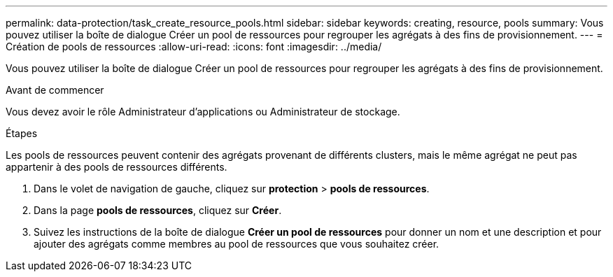 ---
permalink: data-protection/task_create_resource_pools.html 
sidebar: sidebar 
keywords: creating, resource, pools 
summary: Vous pouvez utiliser la boîte de dialogue Créer un pool de ressources pour regrouper les agrégats à des fins de provisionnement. 
---
= Création de pools de ressources
:allow-uri-read: 
:icons: font
:imagesdir: ../media/


[role="lead"]
Vous pouvez utiliser la boîte de dialogue Créer un pool de ressources pour regrouper les agrégats à des fins de provisionnement.

.Avant de commencer
Vous devez avoir le rôle Administrateur d'applications ou Administrateur de stockage.

.Étapes
Les pools de ressources peuvent contenir des agrégats provenant de différents clusters, mais le même agrégat ne peut pas appartenir à des pools de ressources différents.

. Dans le volet de navigation de gauche, cliquez sur *protection* > *pools de ressources*.
. Dans la page *pools de ressources*, cliquez sur *Créer*.
. Suivez les instructions de la boîte de dialogue *Créer un pool de ressources* pour donner un nom et une description et pour ajouter des agrégats comme membres au pool de ressources que vous souhaitez créer.

